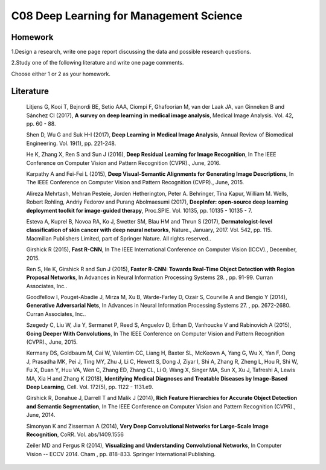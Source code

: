 ************************************
C08 Deep Learning for Management Science
************************************


Homework
========

1.Design a research, write one page report discussing the data and possible research questions.

2.Study one of the following literature and write one page comments.

Choose either 1 or 2 as your homework.


Literature
==========

  Litjens G, Kooi T, Bejnordi BE, Setio AAA, Ciompi F, Ghafoorian M, van der Laak JA, van Ginneken B and Sánchez CI (2017), **A survey on deep learning in medical image analysis**, Medical Image Analysis. Vol. 42, pp. 60 - 88.

  Shen D, Wu G and Suk H-I (2017), **Deep Learning in Medical Image Analysis**, Annual Review of Biomedical Engineering. Vol. 19(1), pp. 221-248.

  He K, Zhang X, Ren S and Sun J (2016), **Deep Residual Learning for Image Recognition**, In The IEEE Conference on Computer Vision and Pattern Recognition (CVPR)., June, 2016.

  Karpathy A and Fei-Fei L (2015), **Deep Visual-Semantic Alignments for Generating Image Descriptions**, In The IEEE Conference on Computer Vision and Pattern Recognition (CVPR)., June, 2015.

  Alireza Mehrtash, Mehran Pesteie, Jorden Hetherington, Peter A. Behringer, Tina Kapur, William M. Wells, Robert Rohling, Andriy Fedorov and Purang Abolmaesumi (2017), **DeepInfer: open-source deep learning deployment toolkit for image-guided therapy**, Proc.SPIE. Vol. 10135, pp. 10135 - 10135 - 7.

  Esteva A, Kuprel B, Novoa RA, Ko J, Swetter SM, Blau HM and Thrun S (2017), **Dermatologist-level classification of skin cancer with deep neural networks**, Nature., January, 2017. Vol. 542, pp. 115. Macmillan Publishers Limited, part of Springer Nature. All rights reserved..

  Girshick R (2015), **Fast R-CNN**, In The IEEE International Conference on Computer Vision (ICCV)., December, 2015.

  Ren S, He K, Girshick R and Sun J (2015), **Faster R-CNN: Towards Real-Time Object Detection with Region Proposal Networks**, In Advances in Neural Information Processing Systems 28. , pp. 91-99. Curran Associates, Inc..

  Goodfellow I, Pouget-Abadie J, Mirza M, Xu B, Warde-Farley D, Ozair S, Courville A and Bengio Y (2014), **Generative Adversarial Nets**, In Advances in Neural Information Processing Systems 27. , pp. 2672-2680. Curran Associates, Inc..

  Szegedy C, Liu W, Jia Y, Sermanet P, Reed S, Anguelov D, Erhan D, Vanhoucke V and Rabinovich A (2015), **Going Deeper With Convolutions**, In The IEEE Conference on Computer Vision and Pattern Recognition (CVPR)., June, 2015.

  Kermany DS, Goldbaum M, Cai W, Valentim CC, Liang H, Baxter SL, McKeown A, Yang G, Wu X, Yan F, Dong J, Prasadha MK, Pei J, Ting MY, Zhu J, Li C, Hewett S, Dong J, Ziyar I, Shi A, Zhang R, Zheng L, Hou R, Shi W, Fu X, Duan Y, Huu VA, Wen C, Zhang ED, Zhang CL, Li O, Wang X, Singer MA, Sun X, Xu J, Tafreshi A, Lewis MA, Xia H and Zhang K (2018), **Identifying Medical Diagnoses and Treatable Diseases by Image-Based Deep Learning**, Cell. Vol. 172(5), pp. 1122 - 1131.e9.

  Girshick R, Donahue J, Darrell T and Malik J (2014), **Rich Feature Hierarchies for Accurate Object Detection and Semantic Segmentation**, In The IEEE Conference on Computer Vision and Pattern Recognition (CVPR)., June, 2014.

  Simonyan K and Zisserman A (2014), **Very Deep Convolutional Networks for Large-Scale Image Recognition**, CoRR. Vol. abs/1409.1556

  Zeiler MD and Fergus R (2014), **Visualizing and Understanding Convolutional Networks**, In Computer Vision -- ECCV 2014. Cham , pp. 818-833. Springer International Publishing.
